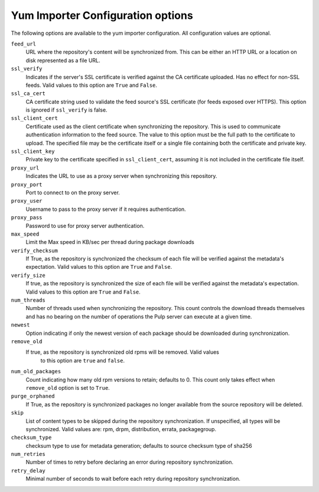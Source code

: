 Yum Importer Configuration options
==================================

The following options are available to the yum importer configuration. All
configuration values are optional.

``feed_url``
 URL where the repository's content will be synchronized from. This can be either
 an HTTP URL or a location on disk represented as a file URL.

``ssl_verify``
 Indicates if the server's SSL certificate is verified against the CA certificate
 uploaded. Has no effect for non-SSL feeds. Valid values   to this option are
 ``True`` and ``False``.

``ssl_ca_cert``
 CA certificate string used to validate the feed source's SSL certificate (for feeds
 exposed over HTTPS). This option is ignored if ``ssl_verify`` is false.

``ssl_client_cert``
 Certificate used as the client certificate when synchronizing the repository.
 This is used to communicate authentication information to the feed source.
 The value to this option must be the full path to the certificate to upload.
 The specified file may be the certificate itself or a single file containing
 both the certificate and private key.

``ssl_client_key``
 Private key to the certificate specified in ``ssl_client_cert``, assuming it is not
 included in the certificate file itself.

``proxy_url``
 Indicates the URL to use as a proxy server when synchronizing this repository.

``proxy_port``
 Port to connect to on the proxy server.

``proxy_user``
 Username to pass to the proxy server if it requires authentication.

``proxy_pass``
 Password to use for proxy server authentication.

``max_speed``
 Limit the Max speed in KB/sec per thread during package downloads

``verify_checksum``
 If True, as the repository is synchronized the checksum of each file will be
 verified against the metadata's expectation. Valid values to this option are
 ``True`` and ``False``.

``verify_size``
 If true, as the repository is synchronized the size of each file will be verified
 against the metadata's expectation. Valid values to this option are ``True``
 and ``False``.

``num_threads``
 Number of threads used when synchronizing the repository. This count controls
 the download threads themselves and has no bearing on the number of operations
 the Pulp server can execute at a given time.

``newest``
 Option indicating if only the newest version of each package should be downloaded
 during synchronization.

``remove_old``
 If true, as the repository is synchronized old rpms will be removed. Valid values
   to this option are ``true`` and ``false``.

``num_old_packages``
 Count indicating how many old rpm versions to retain; defaults to 0. This count
 only takes effect when ``remove_old`` option is set to ``True``.

``purge_orphaned``
 If True, as the repository is synchronized packages no longer available from the
 source repository will be deleted.

``skip``
  List of content types to be skipped during the repository synchronization.
  If unspecified, all types will be synchronized. Valid values are: rpm, drpm,
  distribution, errata, packagegroup.

``checksum_type``
 checksum type to use for metadata generation; defaults to source checksum type of sha256

``num_retries``
 Number of times to retry before declaring an error during repository synchronization.

``retry_delay``
 Minimal number of seconds to wait before each retry during repository synchronization.

